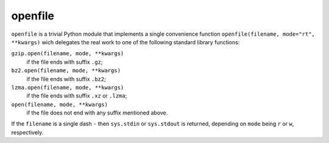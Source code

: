 ==========
 openfile
==========

``openfile`` is a trivial Python module that implements a single convenience
function ``openfile(filename, mode="rt", **kwargs)`` wich delegates the real
work to one of the following standard library functions:

``gzip.open(filename, mode, **kwargs)``
    if the file ends with suffix ``.gz``;
``bz2.open(filename, mode, **kwargs)``
    if the file ends with suffix ``.bz2``;
``lzma.open(filename, mode, **kwargs)``
    if the file ends with suffix ``.xz`` or ``.lzma``;
``open(filename, mode, **kwargs)``
    if the file does not end with any suffix mentioned above.

If the ``filename`` is a single dash ``-`` then ``sys.stdin`` or ``sys.stdout``
is returned, depending on ``mode`` being ``r`` or ``w``, respectively.


